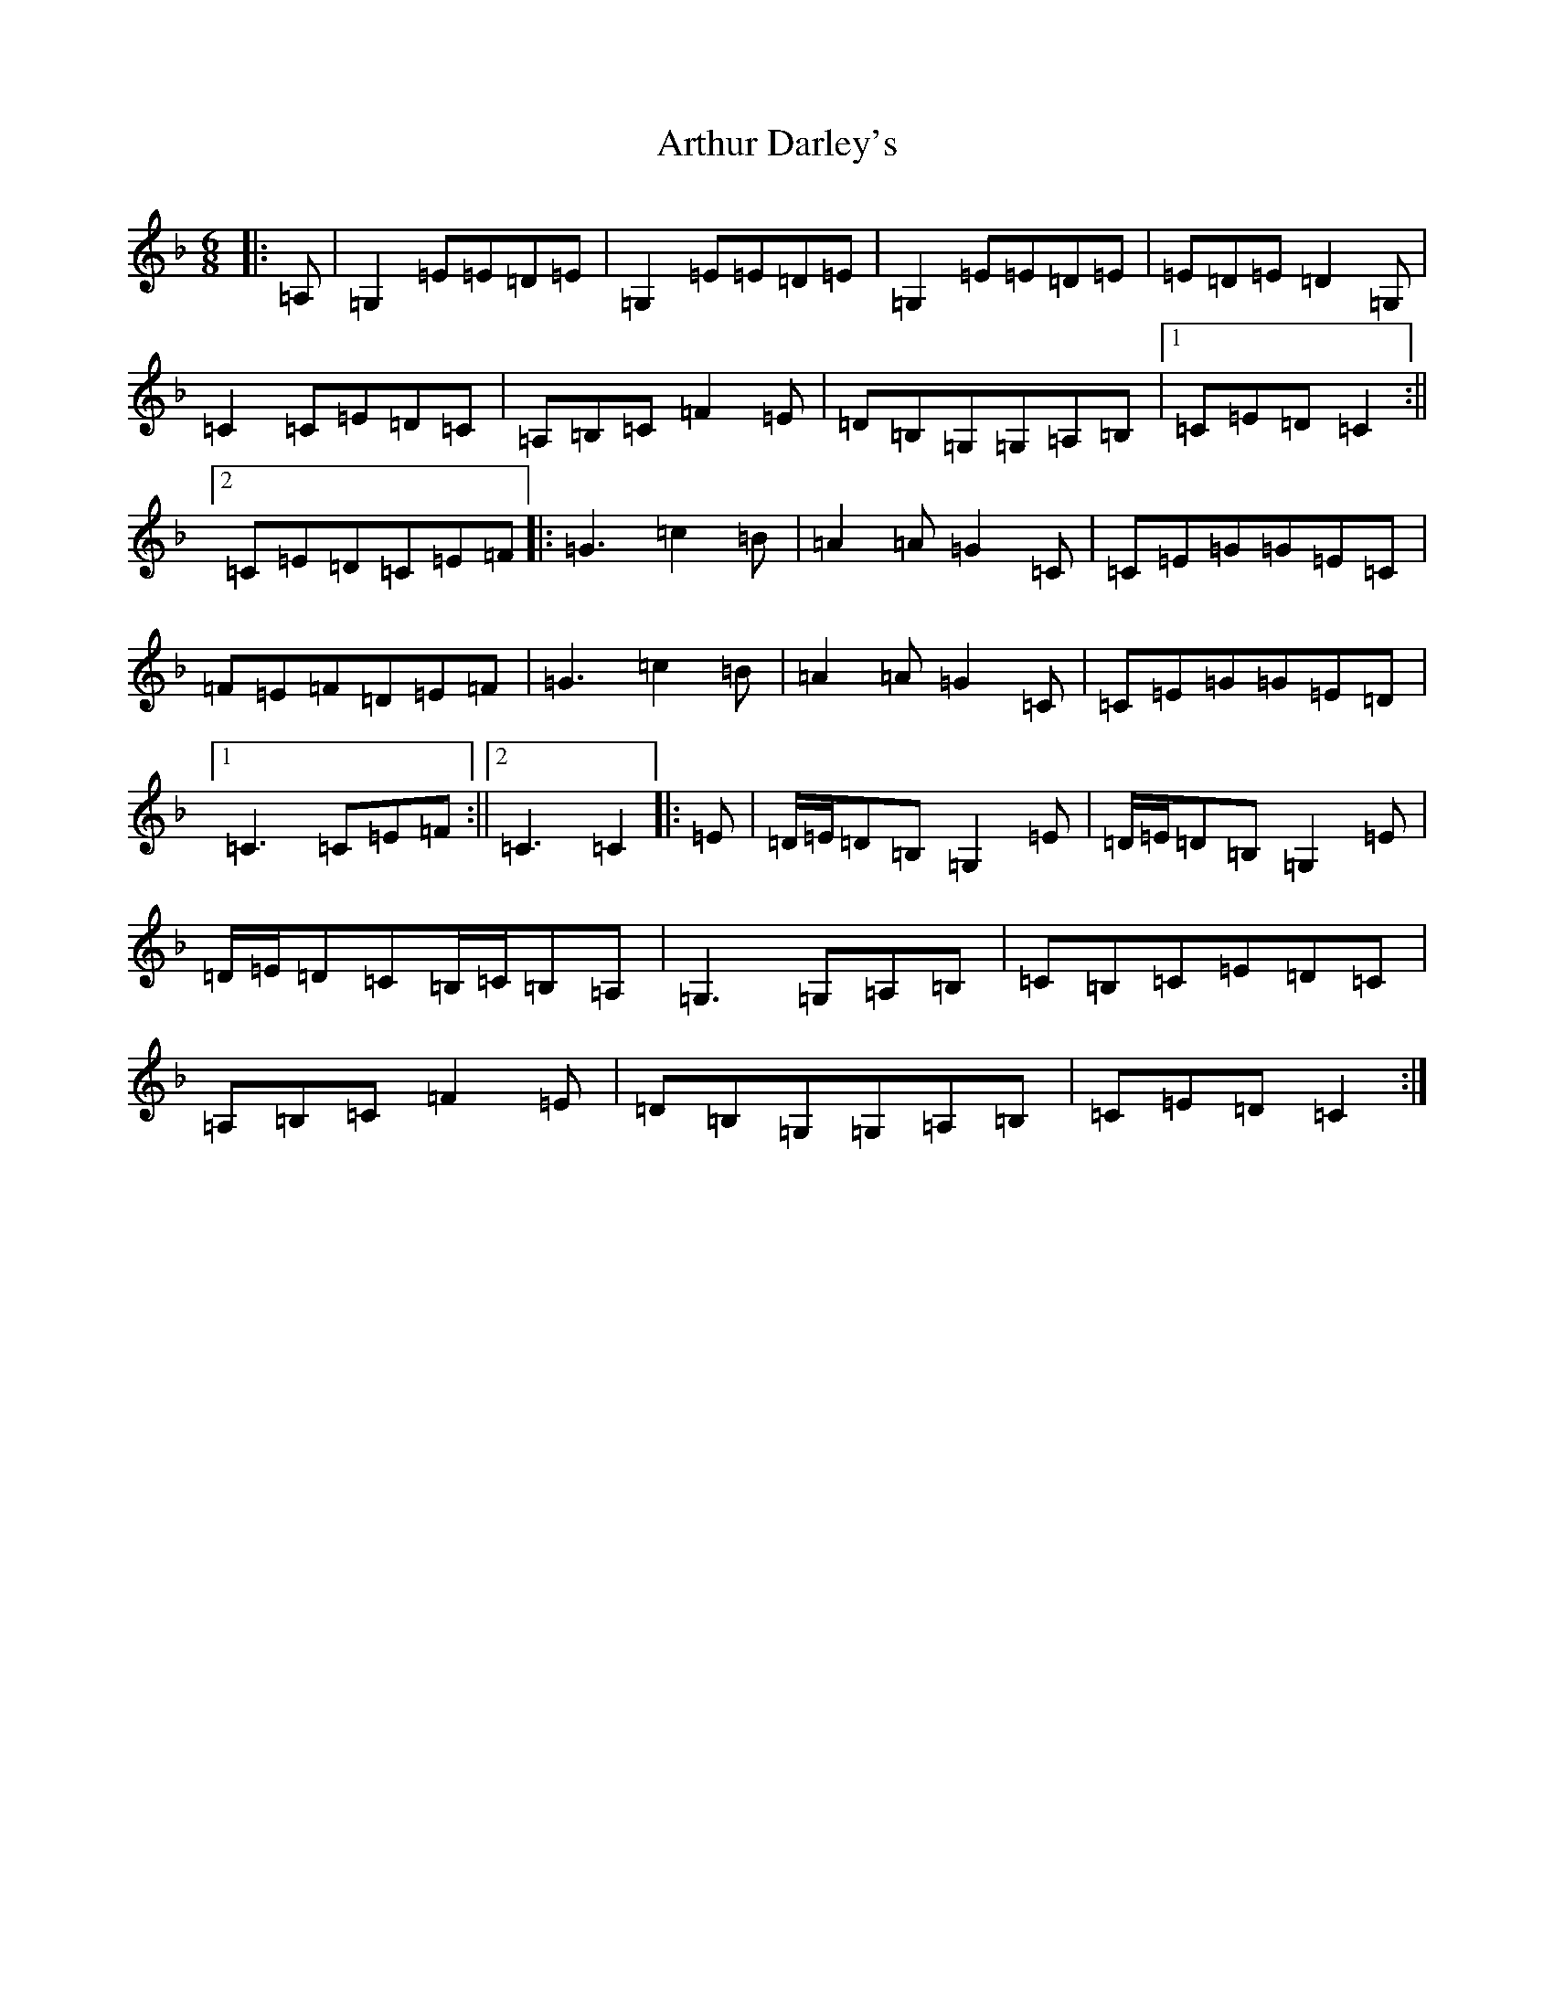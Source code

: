 X: 10392
T: Arthur Darley's
S: https://thesession.org/tunes/417#setting13270
Z: A Mixolydian
R: jig
M: 6/8
L: 1/8
K: C Mixolydian
|:=A,|=G,2=E=E=D=E|=G,2=E=E=D=E|=G,2=E=E=D=E|=E=D=E=D2=G,|=C2=C=E=D=C|=A,=B,=C=F2=E|=D=B,=G,=G,=A,=B,|1=C=E=D=C2:||2=C=E=D=C=E=F|:=G3=c2=B|=A2=A=G2=C|=C=E=G=G=E=C|=F=E=F=D=E=F|=G3=c2=B|=A2=A=G2=C|=C=E=G=G=E=D|1=C3=C=E=F:||2=C3=C2|:=E|=D/2=E/2=D=B,=G,2=E|=D/2=E/2=D=B,=G,2=E|=D/2=E/2=D=C=B,/2=C/2=B,=A,|=G,3=G,=A,=B,|=C=B,=C=E=D=C|=A,=B,=C=F2=E|=D=B,=G,=G,=A,=B,|=C=E=D=C2:|